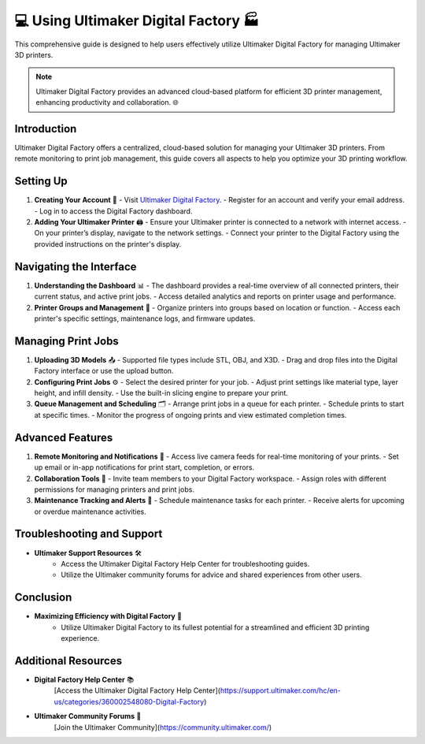 =========================================
💻 Using Ultimaker Digital Factory 🏭
=========================================

This comprehensive guide is designed to help users effectively utilize Ultimaker Digital Factory for managing Ultimaker 3D printers.

.. note::

   Ultimaker Digital Factory provides an advanced cloud-based platform for efficient 3D printer management, enhancing productivity and collaboration. 🌐

Introduction
============

Ultimaker Digital Factory offers a centralized, cloud-based solution for managing your Ultimaker 3D printers. From remote monitoring to print job management, this guide covers all aspects to help you optimize your 3D printing workflow.

Setting Up
==========

1. **Creating Your Account** 📝
   - Visit `Ultimaker Digital Factory <https://digitalfactory.ultimaker.com>`_.
   - Register for an account and verify your email address.
   - Log in to access the Digital Factory dashboard.

2. **Adding Your Ultimaker Printer** 🖨️
   - Ensure your Ultimaker printer is connected to a network with internet access.
   - On your printer’s display, navigate to the network settings.
   - Connect your printer to the Digital Factory using the provided instructions on the printer's display.

Navigating the Interface
=======================

1. **Understanding the Dashboard** 📊
   - The dashboard provides a real-time overview of all connected printers, their current status, and active print jobs.
   - Access detailed analytics and reports on printer usage and performance.

2. **Printer Groups and Management** 🔧
   - Organize printers into groups based on location or function.
   - Access each printer's specific settings, maintenance logs, and firmware updates.

Managing Print Jobs
===================

1. **Uploading 3D Models** 📤
   - Supported file types include STL, OBJ, and X3D.
   - Drag and drop files into the Digital Factory interface or use the upload button.

2. **Configuring Print Jobs** ⚙️
   - Select the desired printer for your job.
   - Adjust print settings like material type, layer height, and infill density.
   - Use the built-in slicing engine to prepare your print.

3. **Queue Management and Scheduling** 🗂️
   - Arrange print jobs in a queue for each printer.
   - Schedule prints to start at specific times.
   - Monitor the progress of ongoing prints and view estimated completion times.

Advanced Features
=================

1. **Remote Monitoring and Notifications** 🎥
   - Access live camera feeds for real-time monitoring of your prints.
   - Set up email or in-app notifications for print start, completion, or errors.

2. **Collaboration Tools** 👥
   - Invite team members to your Digital Factory workspace.
   - Assign roles with different permissions for managing printers and print jobs.

3. **Maintenance Tracking and Alerts** 📅
   - Schedule maintenance tasks for each printer.
   - Receive alerts for upcoming or overdue maintenance activities.

Troubleshooting and Support
===========================

- **Ultimaker Support Resources** 🛠️
   - Access the Ultimaker Digital Factory Help Center for troubleshooting guides.
   - Utilize the Ultimaker community forums for advice and shared experiences from other users.

Conclusion
==========

- **Maximizing Efficiency with Digital Factory** 🚀
   - Utilize Ultimaker Digital Factory to its fullest potential for a streamlined and efficient 3D printing experience.

Additional Resources
====================

- **Digital Factory Help Center** 📚
   [Access the Ultimaker Digital Factory Help Center](https://support.ultimaker.com/hc/en-us/categories/360002548080-Digital-Factory)

- **Ultimaker Community Forums** 💬
   [Join the Ultimaker Community](https://community.ultimaker.com/)
